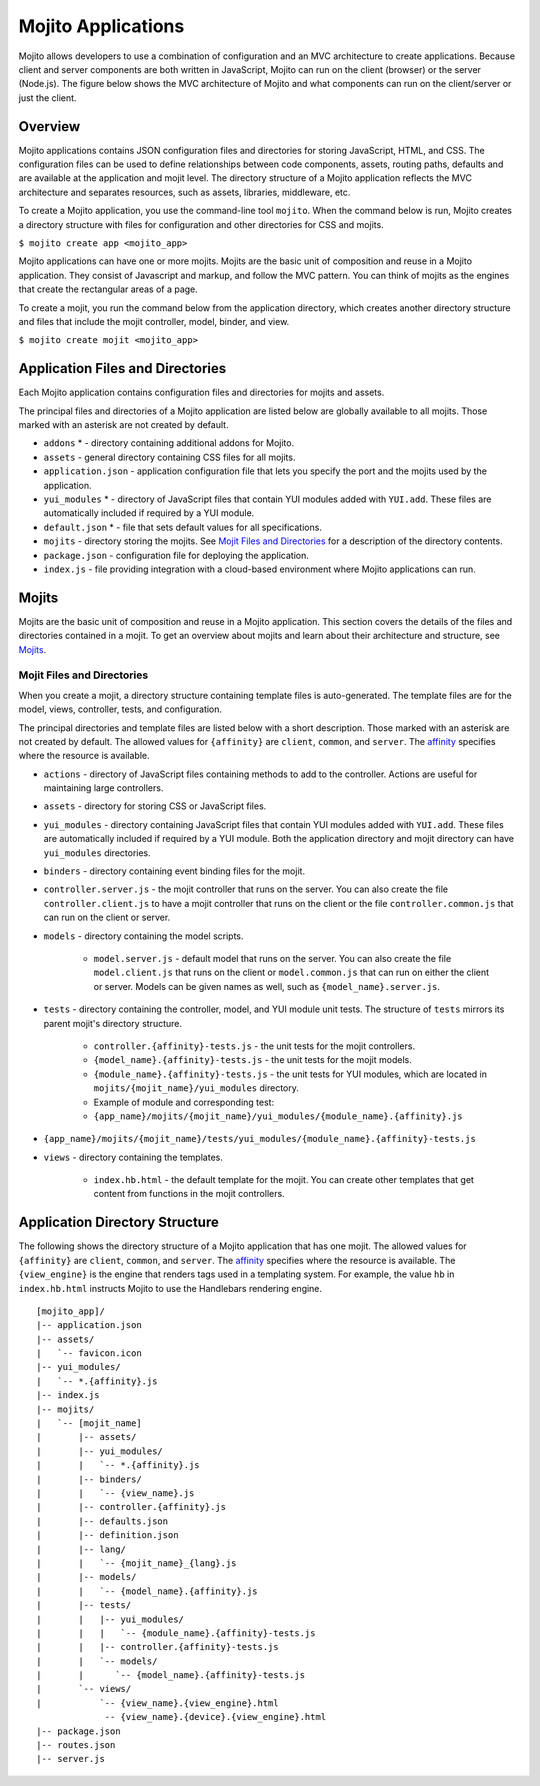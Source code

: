 ===================
Mojito Applications
===================

Mojito allows developers to use a combination of configuration and an MVC 
architecture to create applications. Because client and server components 
are both written in JavaScript, Mojito can run on the client (browser) or 
the server (Node.js). The figure below shows the MVC architecture of Mojito 
and what components can run on the client/server or just the client.

.. image:: images/basic_mojit.gif
   :width: 400px
   :height: 355px

.. _mojito_apps-overview:

Overview
========

Mojito applications contains JSON configuration files and directories for 
storing JavaScript, HTML, and CSS. The configuration files can be used to 
define relationships between code components, assets, routing paths, defaults 
and are available at the application and mojit level. The directory structure 
of a Mojito application reflects the MVC architecture and separates resources, 
such as assets, libraries, middleware, etc.

To create a Mojito application, you use the command-line tool ``mojito``. When 
the command below is run, Mojito creates a directory structure with files for 
configuration and other directories for CSS and mojits.

``$ mojito create app <mojito_app>``

Mojito applications can have one or more mojits. Mojits are the basic unit of 
composition and reuse in a Mojito application. They consist of Javascript and 
markup, and follow the MVC pattern. You can think of mojits as the engines 
that create the rectangular areas of a page.

To create a mojit, you run the command below from the application directory, 
which creates another directory structure and files that include the mojit 
controller, model, binder, and view.

``$ mojito create mojit <mojito_app>``

.. _mojito_apps-files_dirs:

Application Files and Directories
=================================

Each Mojito application contains configuration files and directories for mojits 
and assets.

The principal files and directories of a Mojito application are listed below are 
globally available to all mojits. Those marked with an asterisk are not created by default.

- ``addons`` * - directory containing additional addons for Mojito.
- ``assets`` - general directory containing CSS files for all mojits.
- ``application.json`` - application configuration file that lets you specify 
  the port and the mojits used by the application.
- ``yui_modules`` * - directory of JavaScript files that contain YUI modules added 
  with ``YUI.add``. These files are automatically included if required by a 
  YUI module.
- ``default.json`` * - file that sets default values for all specifications.
- ``mojits`` - directory storing the mojits. See `Mojit Files and Directories`_ 
  for a description of the directory contents.
- ``package.json`` - configuration file for deploying the application.
- ``index.js`` - file providing integration with a cloud-based environment 
  where Mojito applications can run.

.. _mojito_apps-mojits:

Mojits
======

Mojits are the basic unit of composition and reuse in a Mojito application. 
This section covers the details of the files and directories contained in a 
mojit. To get an overview about mojits and learn about their architecture and 
structure, see `Mojits <mojito_mojits.html>`_. 

.. _mojito_apps_mojits-files:

Mojit Files and Directories
---------------------------

When you create a mojit, a directory structure containing template files is 
auto-generated. The template files are for the model, views, controller, tests, 
and configuration.

The principal directories and template files are listed below with a short 
description. Those marked with an asterisk are not created by default. The 
allowed values for ``{affinity}`` are ``client``, ``common``, and ``server``. 
The `affinity <../reference/glossary.html>`_ specifies where the resource 
is available. 

- ``actions`` - directory of JavaScript files containing methods to add to the 
  controller. Actions are useful for maintaining large controllers.
- ``assets`` - directory for storing CSS or JavaScript files.
- ``yui_modules`` - directory containing JavaScript files that contain YUI 
  modules added with ``YUI.add``. These files are automatically included if required by a 
  YUI module. Both the application directory and mojit directory can have ``yui_modules`` 
  directories.
- ``binders`` - directory containing event binding files for the mojit.
- ``controller.server.js`` - the mojit controller that runs on the server. You 
  can also create the file ``controller.client.js`` to have a mojit controller 
  that runs on the client or the file ``controller.common.js`` that can run 
  on the client or server.
- ``models`` - directory containing the model scripts.

   - ``model.server.js`` - default model that runs on the server. You can also 
     create the file ``model.client.js`` that runs on the client or 
     ``model.common.js`` that can run  on either the client or server. Models 
     can be given names as well, such as ``{model_name}.server.js``.
- ``tests`` - directory containing the controller, model, and YUI module unit tests. 
  The structure of ``tests`` mirrors its parent mojit's directory structure.

   - ``controller.{affinity}-tests.js`` - the unit tests for the mojit 
     controllers.
   - ``{model_name}.{affinity}-tests.js`` - the unit tests for the mojit 
     models.
   - ``{module_name}.{affinity}-tests.js`` - the unit tests for YUI modules, 
     which are located in ``mojits/{mojit_name}/yui_modules`` directory.
   - Example of module and corresponding test:
   - ``{app_name}/mojits/{mojit_name}/yui_modules/{module_name}.{affinity}.js``

- ``{app_name}/mojits/{mojit_name}/tests/yui_modules/{module_name}.{affinity}-tests.js``

- ``views`` - directory containing the templates.

   - ``index.hb.html`` - the default template for the mojit. You can create other 
     templates that get content from functions in the mojit controllers.

.. _mojito_apps-dir_struct:

Application Directory Structure
===============================

The following shows the directory structure of a Mojito application that 
has one mojit. The allowed values for ``{affinity}`` are ``client``, 
``common``, and ``server``. The `affinity <../reference/glossary.html>`_ 
specifies where the resource is available. The ``{view_engine}`` is the 
engine that renders tags used in a templating system. For example, the value 
``hb`` in ``index.hb.html`` instructs Mojito to use the Handlebars 
rendering engine.

::

   [mojito_app]/
   |-- application.json
   |-- assets/
   |   `-- favicon.icon
   |-- yui_modules/
   |   `-- *.{affinity}.js
   |-- index.js
   |-- mojits/
   |   `-- [mojit_name]
   |       |-- assets/
   |       |-- yui_modules/
   |       |   `-- *.{affinity}.js
   |       |-- binders/
   |       |   `-- {view_name}.js
   |       |-- controller.{affinity}.js
   |       |-- defaults.json
   |       |-- definition.json
   |       |-- lang/
   |       |   `-- {mojit_name}_{lang}.js
   |       |-- models/
   |       |   `-- {model_name}.{affinity}.js
   |       |-- tests/
   |       |   |-- yui_modules/
   |       |   |   `-- {module_name}.{affinity}-tests.js
   |       |   |-- controller.{affinity}-tests.js
   |       |   `-- models/
   |       |      `-- {model_name}.{affinity}-tests.js
   |       `-- views/
   |           `-- {view_name}.{view_engine}.html
                -- {view_name}.{device}.{view_engine}.html
   |-- package.json
   |-- routes.json
   |-- server.js


